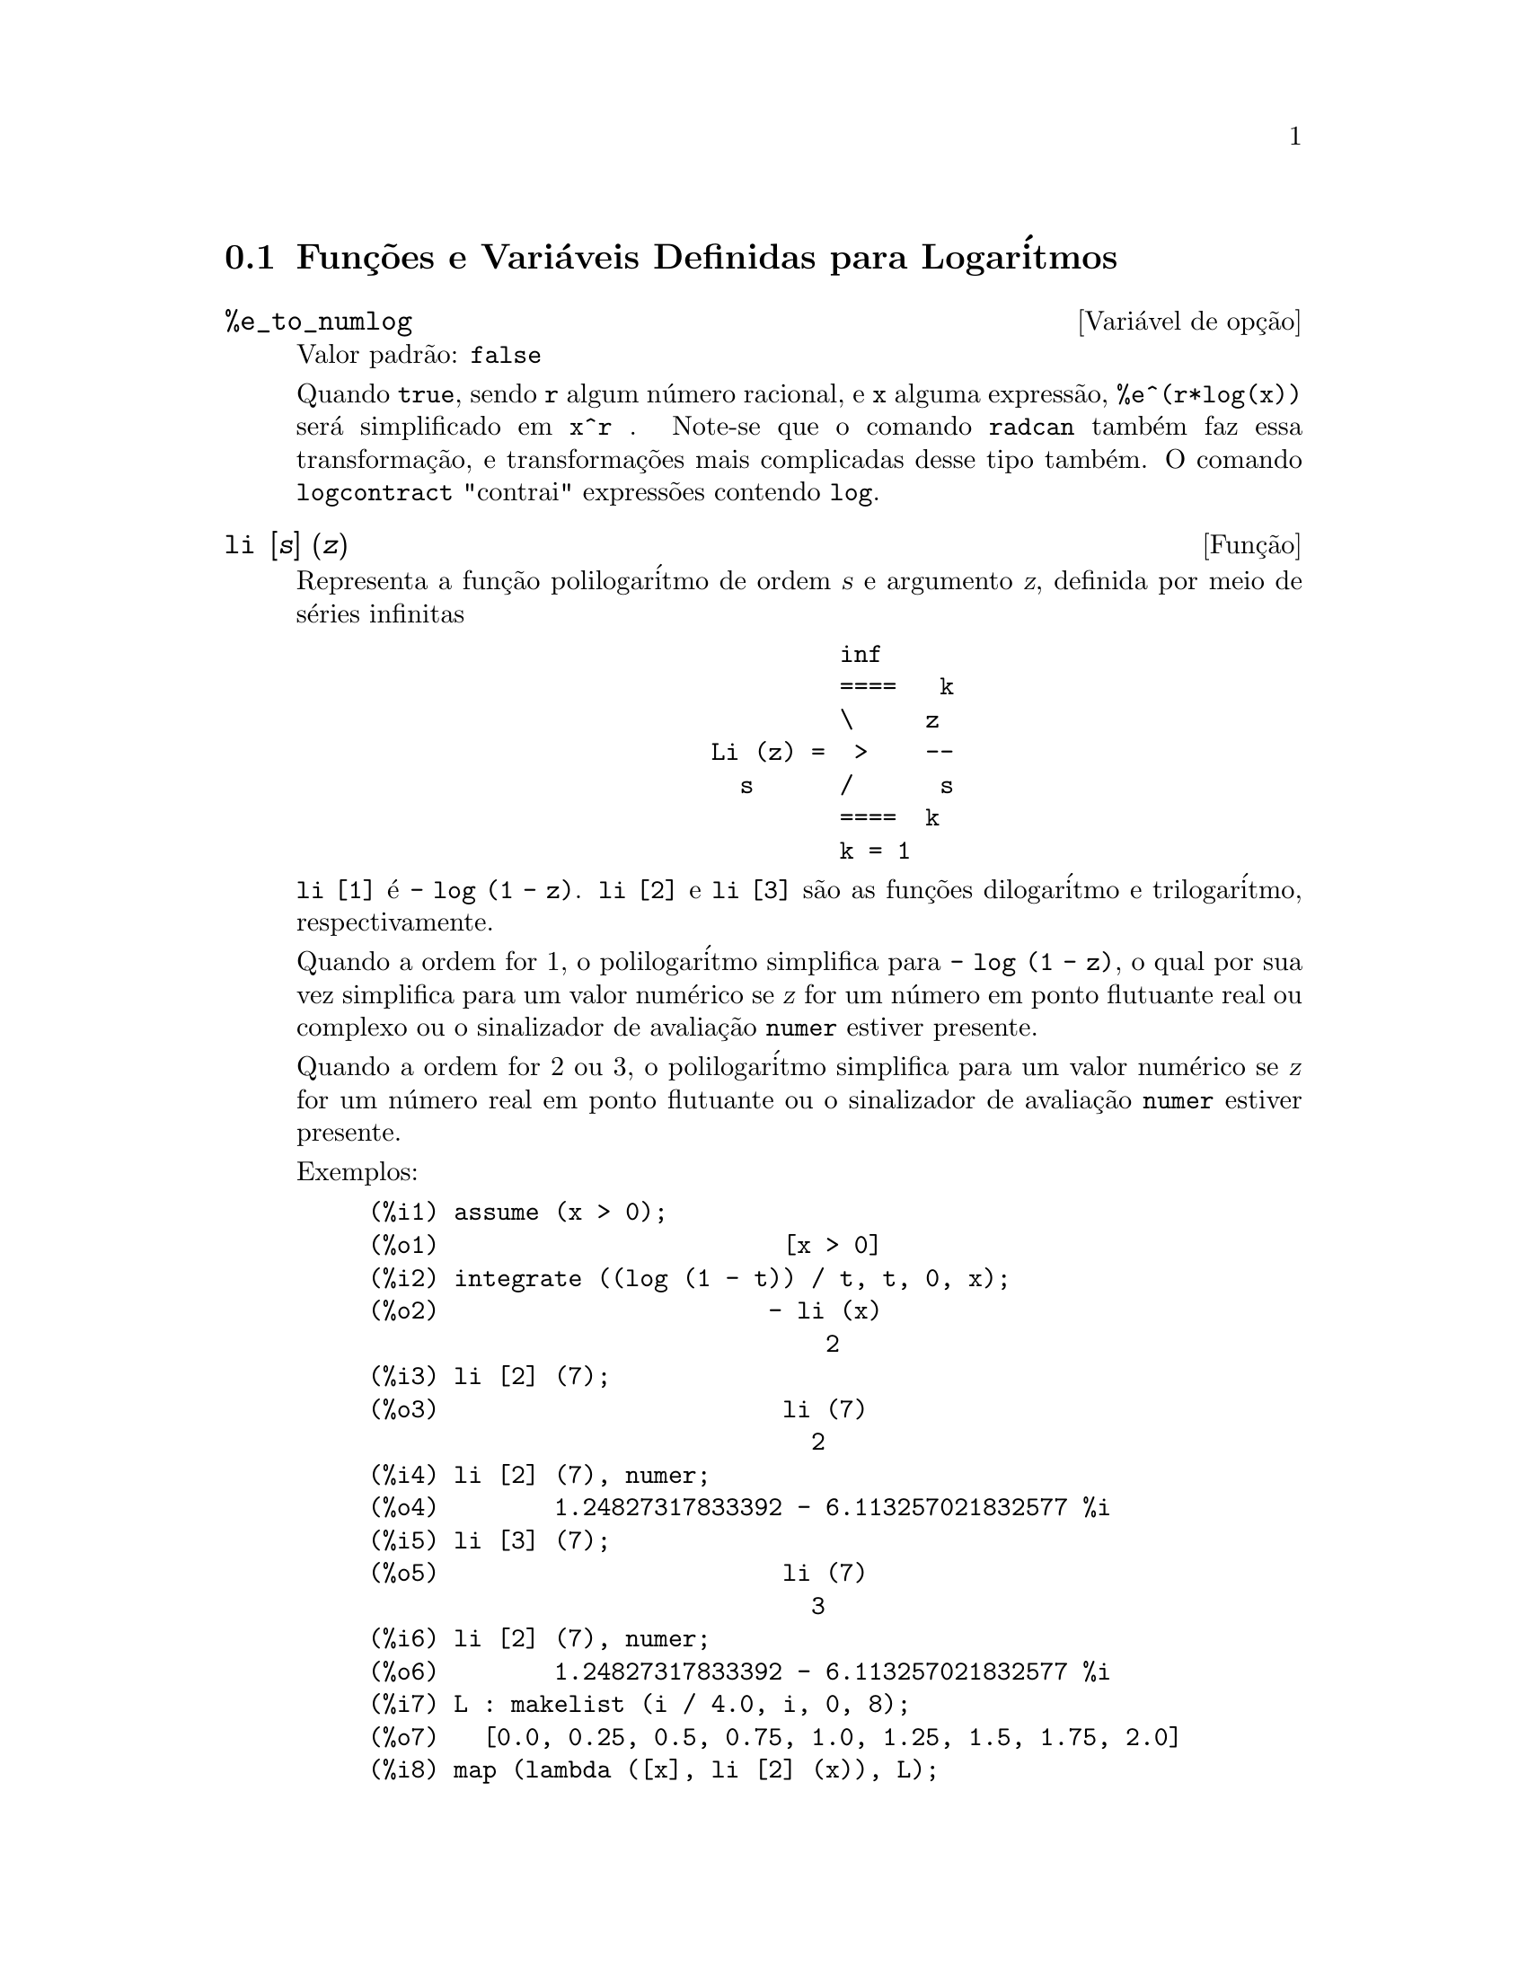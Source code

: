 @c Language: Brazilian Portuguese, Encoding: iso-8859-1
@c /Logarithms.texi/1.17/Sat Jun  2 00:12:55 2007/-ko/
@menu
* Funç@~{o}es e Vari@'{a}veis Definidas para Logar@'{i}tmos::
@end menu

@node Funç@~{o}es e Vari@'{a}veis Definidas para Logar@'{i}tmos,  , Logar@'{i}tmos, Logar@'{i}tmos
@section Funç@~{o}es e Vari@'{a}veis Definidas para Logar@'{i}tmos

@defvr {Vari@'{a}vel de opç@~{a}o} %e_to_numlog
Valor padr@~{a}o: @code{false}

Quando @code{true}, sendo @code{r} algum n@'{u}mero racional, e
@code{x} alguma express@~{a}o, @code{%e^(r*log(x))} ser@'{a} simplificado em @code{x^r} .
Note-se que o comando @code{radcan} tamb@'{e}m faz essa transformaç@~{a}o,
e transformaç@~{o}es mais complicadas desse tipo tamb@'{e}m.
O comando @code{logcontract} "contrai" express@~{o}es contendo @code{log}.

@end defvr

@deffn {Funç@~{a}o} li [@var{s}] (@var{z})
Representa a funç@~{a}o polilogar@'{i}tmo de ordem @var{s} e argumento @var{z},
definida por meio de s@'{e}ries infinitas

@example
                                 inf
                                 ====   k
                                 \     z
                        Li (z) =  >    --
                          s      /      s
                                 ====  k
                                 k = 1
@end example

@code{li [1]} @'{e} @code{- log (1 - z)}.
@code{li [2]} e @code{li [3]} s@~{a}o as funç@~{o}es dilogar@'{i}tmo e trilogar@'{i}tmo, respectivamente.

Quando a ordem for 1, o polilogar@'{i}tmo simplifica para @code{- log (1 - z)},
o qual por sua vez simplifica para um valor num@'{e}rico
se @var{z} for um n@'{u}mero em ponto flutuante real ou complexo ou o sinalizador de avaliaç@~{a}o @code{numer} estiver presente.

Quando a ordem for 2 ou 3,
o polilogar@'{i}tmo simplifica para um valor num@'{e}rico
se @var{z} for um n@'{u}mero real em ponto flutuante
ou o sinalizador de avaliaç@~{a}o @code{numer} estiver presente.

Exemplos:

@c ===beg===
@c assume (x > 0);
@c integrate ((log (1 - t)) / t, t, 0, x);
@c li [2] (7);
@c li [2] (7), numer;
@c li [3] (7);
@c li [2] (7), numer;
@c L : makelist (i / 4.0, i, 0, 8);
@c map (lambda ([x], li [2] (x)), L);
@c map (lambda ([x], li [3] (x)), L);
@c ===end===
@example
(%i1) assume (x > 0);
(%o1)                        [x > 0]
(%i2) integrate ((log (1 - t)) / t, t, 0, x);
(%o2)                       - li (x)
                                2
(%i3) li [2] (7);
(%o3)                        li (7)
                               2
(%i4) li [2] (7), numer;
(%o4)        1.24827317833392 - 6.113257021832577 %i
(%i5) li [3] (7);
(%o5)                        li (7)
                               3
(%i6) li [2] (7), numer;
(%o6)        1.24827317833392 - 6.113257021832577 %i
(%i7) L : makelist (i / 4.0, i, 0, 8);
(%o7)   [0.0, 0.25, 0.5, 0.75, 1.0, 1.25, 1.5, 1.75, 2.0]
(%i8) map (lambda ([x], li [2] (x)), L);
(%o8) [0, .2676526384986274, .5822405249432515, 
.9784693966661848, 1.64493407, 2.190177004178597
 - .7010261407036192 %i, 2.374395264042415
 - 1.273806203464065 %i, 2.448686757245154
 - 1.758084846201883 %i, 2.467401098097648
 - 2.177586087815347 %i]
(%i9) map (lambda ([x], li [3] (x)), L);
(%o9) [0, .2584613953442624, 0.537213192678042, 
.8444258046482203, 1.2020569, 1.642866878950322
 - .07821473130035025 %i, 2.060877505514697
 - .2582419849982037 %i, 2.433418896388322
 - .4919260182322965 %i, 2.762071904015935
 - .7546938285978846 %i]
@end example

@end deffn

@deffn {Funç@~{a}o} log (@var{x})
Representa o logar@'{i}tmo natural (base @math{e}) de @var{x}.

Maxima n@~{a}o possui uma funç@~{a}o interna para logar@'{i}tmo de base 10 ou de outras bases.
@code{log10(x) := log(x) / log(10)} @'{e} uma definiç@~{a}o @'{u}til.

Simplificaç@~{a}o e avaliaç@~{a}o de logar@'{i}tmos s@~{a}o governadas por muitos sinalizadores globais:

@code{logexpand} - faz com que @code{log(a^b)} torne-se @code{b*log(a)}.
Se @code{logexpand} for escolhida para @code{all}, @code{log(a*b)} ir@'{a} tamb@'{e}m simplificar para @code{log(a)+log(b)}.
Se @code{logexpand} for escolhida para @code{super}, ent@~{a}o @code{log(a/b)} ir@'{a} tamb@'{e}m simplificar para @code{log(a)-log(b)} para n@'{u}meros
racionais @code{a/b}, @code{a#1}.  (@code{log(1/b)}, para @code{b} inteiro, sempre simplifica).  Se
@code{logexpand} for escolhida para @code{false}, todas essas simplificaç@~{o}es ir@~{a}o ser desabilitadas.

@code{logsimp} - se @code{false} ent@~{a}o nenhuma simplificaç@~{a}o de @code{%e} para um expoente
contendo @code{log}'s @'{e} conclu@'{i}da.

@code{lognumer} - se @code{true} ent@~{a}o argumentos negativos em ponto flutuante para
@code{log} ir@'{a} sempre ser convertido para seu valor absoluto antes que @code{log} seja
tomado.  Se @code{numer} for tamb@'{e}m @code{true}, ent@~{a}o argumentos negativos inteiros para @code{log}
ir@~{a}o tamb@'{e}m ser convertidos para seu valor absoluto.

@code{lognegint} - se @code{true} implementa a regra @code{log(-n)} ->
@code{log(n)+%i*%pi} para @code{n} um inteiro positivo.

@code{%e_to_numlog} - quando @code{true}, @code{r} sendo algum n@'{u}mero racional, e
@code{x} alguma express@~{a}o, @code{%e^(r*log(x))} ser@'{a} simplificado em
@code{x^r} .  Note-se que o comando @code{radcan} tamb@'{e}m
faz essa transformaç@~{a}o, e transformaç@~{o}es mais complicadas desse tipo tamb@'{e}m.
O comando @code{logcontract} "contrai" express@~{o}es contendo @code{log}.

@end deffn

@defvr {Vari@'{a}vel de opç@~{a}o} logabs
Valor padr@~{a}o: @code{false}

Quando fazendo integraç@~{a}o indefinida onde
logs s@~{a}o gerados, e.g. @code{integrate(1/x,x)}, a resposta @'{e} dada em
termos de @code{log(abs(...))} se @code{logabs} for @code{true}, mas em termos de @code{log(...)} se
@code{logabs} for @code{false}.  Para integraç@~{a}o definida, a escolha @code{logabs:true} @'{e}
usada, porque aqui "avaliaç@~{a}o" de integral indefinida nos
extremos @'{e} muitas vezes necess@'{a}ria.

@end defvr

@c NEEDS EXAMPLES
@defvr {Vari@'{a}vel de opç@~{a}o} logarc
@defvrx {Funç@~{a}o} logarc (@var{expr})

Quando a vari@'{a}vel global @code{logarc} for @code{true},
funç@~{o}es circulares inversas e funç@~{o}es hiperb@'{o}licas ser@~{a}o convertidas
em funç@~{o}es logar@'{i}timicas equivalentes.
O valor padr@~{a}o de @code{logarc} @'{e} @code{false}.

A funç@~{a}o @code{logarc(@var{expr})} realiza aquela substitu@'{i}ç@~{a}o para
uma express@~{a}o @var{expr}
sem modificar o valor da vari@'{a}vel global @code{logarc}.

@end defvr

@defvr {Vari@'{a}vel de opç@~{a}o} logconcoeffp
Valor padr@~{a}o: @code{false}

Controla quais coeficientes s@~{a}o
contra@'{i}dos quando usando @code{logcontract}.  Pode ser escolhida para o nome de uma
funç@~{a}o predicado de um argumento.  E.g. se voc@^{e} gosta de gerar
ra@'{i}zes quadradas, voc@^{e} pode fazer @code{logconcoeffp:'logconfun$
logconfun(m):=featurep(m,integer) ou ratnump(m)$} .  Ent@~{a}o
@code{logcontract(1/2*log(x));} ir@'{a} fornecer @code{log(sqrt(x))}.

@end defvr

@deffn {Funç@~{a}o} logcontract (@var{expr})
Recursivamente examina a express@~{a}o @var{expr}, transformando
subexpress@~{o}es da forma @code{a1*log(b1) + a2*log(b2) + c} em
@code{log(ratsimp(b1^a1 * b2^a2)) + c}

@c ===beg===
@c 2*(a*log(x) + 2*a*log(y))$
@c logcontract(%);
@c ===end===
@example
(%i1) 2*(a*log(x) + 2*a*log(y))$
(%i2) logcontract(%);
                                 2  4
(%o2)                     a log(x  y )

@end example

Se voc@^{e} faz @code{declare(n,integer);} ent@~{a}o @code{logcontract(2*a*n*log(x));} fornece
@code{a*log(x^(2*n))}.  Os coeficientes que "contraem" dessa maneira s@~{a}o
aqueles tais que 2 e @code{n} que satisfazem
@code{featurep(coeff,integer)}.  O usu@'{a}rio pode controlar quais coeficientes s@~{a}o
contra@'{i}dos escolhendo a opç@~{a}o @code{logconcoeffp} para o nome de uma
funç@~{a}o predicado de um argumento.  E.g. se voc@^{e} gosta de gerara
ra@'{i}zes quadradas, voc@^{e} pode fazer @code{logconcoeffp:'logconfun$
logconfun(m):=featurep(m,integer) ou ratnump(m)$} .  Ent@~{a}o
@code{logcontract(1/2*log(x));} ir@'{a} fornecer @code{log(sqrt(x))}.

@end deffn

@defvr {Vari@'{a}vel de opç@~{a}o} logexpand
Valor padr@~{a}o: @code{true}

Faz com que @code{log(a^b)} torne-se @code{b*log(a)}.  Se
for escolhida para @code{all}, @code{log(a*b)} ir@'{a} tamb@'{e}m simplificar para @code{log(a)+log(b)}.  Se
for escolhida para @code{super}, ent@~{a}o @code{log(a/b)} ir@'{a} tamb@'{e}m simplificar para @code{log(a)-log(b)} para
n@'{u}meros racionais @code{a/b}, @code{a#1}.  (@code{log(1/b)}, para @code{b} inteiro, sempre
simplifica).  Se for escolhida para @code{false}, todas essas simplificaç@~{o}es ir@~{a}o
ser desabilitadas.

@end defvr

@defvr {Vari@'{a}vel de opç@~{a}o} lognegint
Valor padr@~{a}o: @code{false}

Se @code{true} implementa a regra
@code{log(-n)} -> @code{log(n)+%i*%pi} para @code{n} um inteiro positivo.

@end defvr

@defvr {Vari@'{a}vel de opç@~{a}o} lognumer
Valor padr@~{a}o: @code{false}

Se @code{true} ent@~{a}o argumentos negativos em ponto
flutuante para @code{log} ir@~{a}o sempre ser convertidos para seus valores absolutos
antes que o @code{log} seja tomado.  Se @code{numer} for tamb@'{e}m @code{true}, ent@~{a}o argumentos inteiros
negativos para @code{log} ir@~{a}o tamb@'{e}m ser convertidos para seus valores absolutos.

@end defvr

@defvr {Vari@'{a}vel de opç@~{a}o} logsimp
Valor padr@~{a}o: @code{true}

Se @code{false} ent@~{a}o nenhuma simplificaç@~{a}o de @code{%e} para um
expoente contendo @code{log}'s @'{e} conclu@'{i}da.

@end defvr

@deffn {Funç@~{a}o} plog (@var{x})
Representa o principal ramo logar@'{i}tmos naturais avaliados para
complexos com @code{-%pi} < @code{carg(@var{x})} <= @code{+%pi} .

@end deffn

